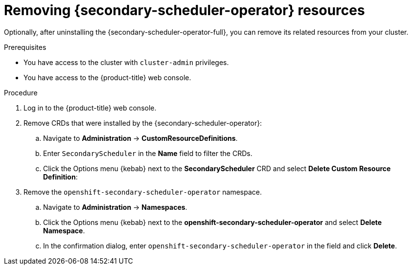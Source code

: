 // Module included in the following assemblies:
//
// * nodes/scheduling/secondary_scheduler/nodes-secondary-scheduler-uninstalling.adoc

:_mod-docs-content-type: PROCEDURE
[id="nodes-secondary-scheduler-remove-resources-console_{context}"]
= Removing {secondary-scheduler-operator} resources

Optionally, after uninstalling the {secondary-scheduler-operator-full}, you can remove its related resources from your cluster.

.Prerequisites

* You have access to the cluster with `cluster-admin` privileges.
* You have access to the {product-title} web console.

.Procedure

. Log in to the {product-title} web console.

. Remove CRDs that were installed by the {secondary-scheduler-operator}:
.. Navigate to *Administration* -> *CustomResourceDefinitions*.
.. Enter `SecondaryScheduler` in the *Name* field to filter the CRDs.
.. Click the Options menu {kebab} next to the *SecondaryScheduler* CRD and select *Delete Custom Resource Definition*:

. Remove the `openshift-secondary-scheduler-operator` namespace.
.. Navigate to *Administration* -> *Namespaces*.
.. Click the Options menu {kebab} next to the *openshift-secondary-scheduler-operator* and select *Delete Namespace*.
.. In the confirmation dialog, enter `openshift-secondary-scheduler-operator` in the field and click *Delete*.
